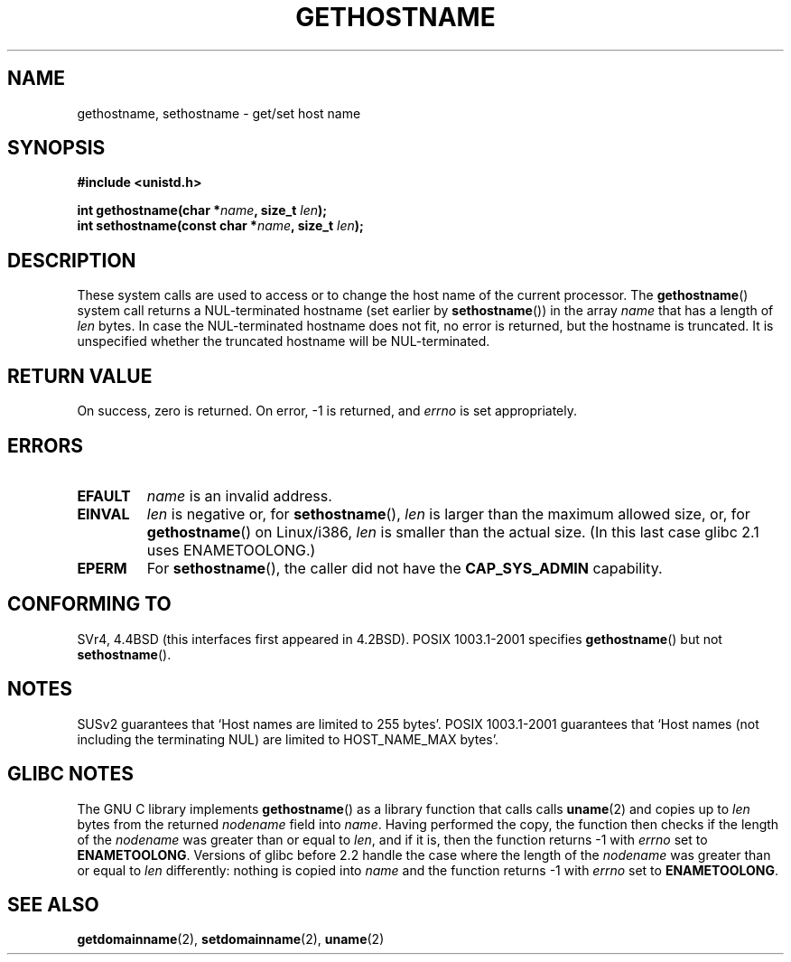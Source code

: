 .\" Hey Emacs! This file is -*- nroff -*- source.
.\"
.\" Copyright 1993 Rickard E. Faith (faith@cs.unc.edu)
.\"
.\" Permission is granted to make and distribute verbatim copies of this
.\" manual provided the copyright notice and this permission notice are
.\" preserved on all copies.
.\"
.\" Permission is granted to copy and distribute modified versions of this
.\" manual under the conditions for verbatim copying, provided that the
.\" entire resulting derived work is distributed under the terms of a
.\" permission notice identical to this one.
.\" 
.\" Since the Linux kernel and libraries are constantly changing, this
.\" manual page may be incorrect or out-of-date.  The author(s) assume no
.\" responsibility for errors or omissions, or for damages resulting from
.\" the use of the information contained herein.  The author(s) may not
.\" have taken the same level of care in the production of this manual,
.\" which is licensed free of charge, as they might when working
.\" professionally.
.\" 
.\" Formatted or processed versions of this manual, if unaccompanied by
.\" the source, must acknowledge the copyright and authors of this work.
.\"
.\" Modified 1995-07-22 by Michael Chastain <mec@duracef.shout.net>:
.\"   'gethostname' is real system call on Linux/Alpha.
.\" Modified 1997-01-31 by Eric S. Raymond <esr@thyrsus.com>
.\" Modified 2000-06-04, 2001-12-15 by aeb
.\" Modified 2004-06-17 by mtk
.\"
.TH GETHOSTNAME 2 2004-06-17 "Linux 2.6.7" "Linux Programmer's Manual"
.SH NAME
gethostname, sethostname \- get/set host name
.SH SYNOPSIS
.B #include <unistd.h>
.sp
.BI "int gethostname(char *" name ", size_t " len );
.br
.BI "int sethostname(const char *" name ", size_t " len );
.SH DESCRIPTION
These system calls are used to access or to change the host name of the
current processor.
The
.BR gethostname ()
system call returns a NUL-terminated hostname (set earlier by
.BR sethostname ())
in the array \fIname\fP that has a length of \fIlen\fP bytes.
In case the NUL-terminated hostname does not fit, no error is
returned, but the hostname is truncated. It is unspecified
whether the truncated hostname will be NUL-terminated.
.SH "RETURN VALUE"
On success, zero is returned.  On error, \-1 is returned, and
.I errno
is set appropriately.
.SH ERRORS
.TP
.B EFAULT
.I name
is an invalid address.
.TP
.B EINVAL
.I len
is negative or, for
.BR sethostname (),
.I len
is larger than the maximum allowed size,
or, for
.BR gethostname ()
on Linux/i386,
.I len
is smaller than the actual size.
(In this last case glibc 2.1 uses ENAMETOOLONG.)
.TP
.B EPERM
For
.BR sethostname (),
the caller did not have the
.B CAP_SYS_ADMIN
capability.
.SH "CONFORMING TO"
SVr4, 4.4BSD  (this interfaces first appeared in 4.2BSD).
POSIX 1003.1-2001 specifies
.BR gethostname ()
but not
.BR sethostname ().
.SH NOTES
SUSv2 guarantees that `Host names are limited to 255 bytes'.
POSIX 1003.1-2001 guarantees that `Host names (not including
the terminating NUL) are limited to HOST_NAME_MAX bytes'.
.SH "GLIBC NOTES"
The GNU C library implements 
.BR gethostname () 
as a library function that calls calls 
.BR uname (2)
and copies up to 
.I len
bytes from the returned 
.I nodename 
field into
.IR name .
Having performed the copy, the function then checks if the length of the
.I nodename
was greater than or equal to
.IR len ,
and if it is, then the function returns \-1 with 
.I errno 
set to
.BR ENAMETOOLONG .
Versions of glibc before 2.2 
.\" At least glibc 2.0 and 2.1, older versions not checked
handle the case where the length of the
.I nodename
was greater than or equal to
.IR len
differently: nothing is copied into 
.I name
and the function returns \-1 with
.I errno 
set to
.BR ENAMETOOLONG .
.SH "SEE ALSO"
.BR getdomainname (2),
.BR setdomainname (2),
.BR uname (2)
